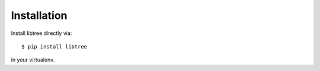 Installation
============

Install libtree directly via::

    $ pip install libtree

in your virtualenv.
